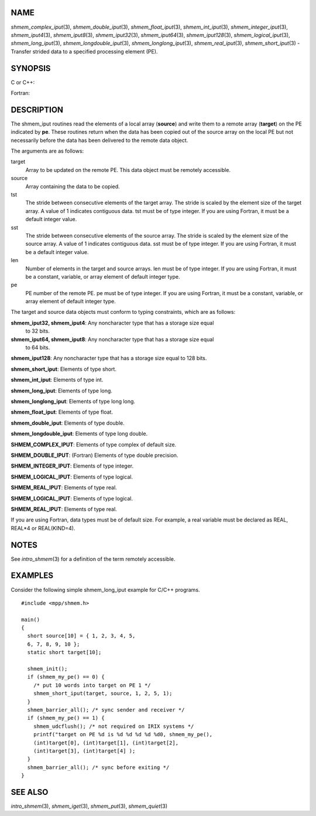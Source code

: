 NAME
----

*shmem_complex_iput*\ (3), *shmem_double_iput*\ (3),
*shmem_float_iput*\ (3), *shmem_int_iput*\ (3),
*shmem_integer_iput*\ (3), *shmem_iput4*\ (3), *shmem_iput8*\ (3),
*shmem_iput32*\ (3), *shmem_iput64*\ (3), *shmem_iput128*\ (3),
*shmem_logical_iput*\ (3), *shmem_long_iput*\ (3),
*shmem_longdouble_iput*\ (3), *shmem_longlong_iput*\ (3),
*shmem_real_iput*\ (3), *shmem_short_iput*\ (3) - Transfer strided data
to a specified processing element (PE).

SYNOPSIS
--------

C or C++:

.. code-block:: c++
   :linenos:

   #include <mpp/shmem.h>

   void shmem_double_iput(double *target, const double *source,
     ptrdiff_t tst, ptrdiff_t sst, size_t len, int pe);

   void shmem_float_iput(float *target, const float *source,
     ptrdiff_t tst, ptrdiff_t sst, size_t len, int pe);

   void shmem_int_iput(int *target, const int *source,
     ptrdiff_t tst, ptrdiff_t sst, size_t len, int pe);

   void shmem_iput32(void *target, const void *source,
     ptrdiff_t tst, ptrdiff_t sst, size_t len, int pe);

   void shmem_iput64(void *target, const void *source,
     ptrdiff_t tst, ptrdiff_t sst, size_t len, int pe);

   void shmem_iput128(void *target, const void *source,
     ptrdiff_t tst, ptrdiff_t sst, size_t len, int pe);

   void shmem_long_iput(long *target, const long *source,
     ptrdiff_t tst, ptrdiff_t sst, size_t len, int pe);

   void shmem_longdouble_iput(long double *target,
     const long double *source, ptrdiff_t tst, ptrdiff_t sst,
     size_t len, int pe);

   void shmem_longlong_iput(long long *target,
     const long long *source, ptrdiff_t tst, ptrdiff_t sst,
     size_t len, int pe);

   void shmem_short_iput(short *target, const short *source,
     ptrdiff_t tst, ptrdiff_t sst, size_t len, int pe);

Fortran:

.. code-block:: fortran
   :linenos:

   INCLUDE "mpp/shmem.fh"

   INTEGER tst, sst, len, pe

   CALL SHMEM_COMPLEX_IPUT(target, source, tst, sst, len,
   & pe)

   CALL SHMEM_DOUBLE_IPUT(target, source, tst, sst, len,
   & pe)

   CALL SHMEM_INTEGER_IPUT(target, source, tst, sst, len,
   & pe)

   CALL SHMEM_IPUT4(target, source, tst, sst, len, pe)

   CALL SHMEM_IPUT8(target, source, tst, sst, len, pe)

   CALL SHMEM_IPUT32(target, source, tst, sst, len, pe)

   CALL SHMEM_IPUT64(target, source, tst, sst, len, pe)

   CALL SHMEM_IPUT128(target, source, tst, sst, len, pe)

   CALL SHMEM_LOGICAL_IPUT(target, source, tst, sst, len,
   & pe)

   CALL SHMEM_REAL_IPUT(target, source, tst, sst, len, pe)

DESCRIPTION
-----------

The shmem_iput routines read the elements of a local array (**source**)
and write them to a remote array (**target**) on the PE indicated by
**pe**. These routines return when the data has been copied out of the
source array on the local PE but not necessarily before the data has
been delivered to the remote data object.

The arguments are as follows:

target
   Array to be updated on the remote PE. This data object must be
   remotely accessible.

source
   Array containing the data to be copied.

tst
   The stride between consecutive elements of the target array. The
   stride is scaled by the element size of the target array. A value of
   1 indicates contiguous data. tst must be of type integer. If you are
   using Fortran, it must be a default integer value.

sst
   The stride between consecutive elements of the source array. The
   stride is scaled by the element size of the source array. A value of
   1 indicates contiguous data. sst must be of type integer. If you are
   using Fortran, it must be a default integer value.

len
   Number of elements in the target and source arrays. len must be of
   type integer. If you are using Fortran, it must be a constant,
   variable, or array element of default integer type.

pe
   PE number of the remote PE. pe must be of type integer. If you are
   using Fortran, it must be a constant, variable, or array element of
   default integer type.

The target and source data objects must conform to typing constraints,
which are as follows:

**shmem_iput32, shmem_iput4**: Any noncharacter type that has a storage size equal
   to 32 bits.

**shmem_iput64, shmem_iput8**: Any noncharacter type that has a storage size equal
   to 64 bits.

**shmem_iput128**: Any noncharacter type that has a storage size equal to 128 bits.

**shmem_short_iput**: Elements of type short.

**shmem_int_iput**: Elements of type int.

**shmem_long_iput**: Elements of type long.

**shmem_longlong_iput**: Elements of type long long.

**shmem_float_iput**: Elements of type float.

**shmem_double_iput**: Elements of type double.

**shmem_longdouble_iput**: Elements of type long double.

**SHMEM_COMPLEX_IPUT**: Elements of type complex of default size.

**SHMEM_DOUBLE_IPUT**: (Fortran) Elements of type double precision.

**SHMEM_INTEGER_IPUT**: Elements of type integer.

**SHMEM_LOGICAL_IPUT**: Elements of type logical.

**SHMEM_REAL_IPUT**: Elements of type real.

**SHMEM_LOGICAL_IPUT**: Elements of type logical.

**SHMEM_REAL_IPUT**: Elements of type real.

If you are using Fortran, data types must be of default size. For
example, a real variable must be declared as REAL, REAL*4 or
REAL(KIND=4).

NOTES
-----

See *intro_shmem*\ (3) for a definition of the term remotely accessible.

EXAMPLES
--------

Consider the following simple shmem_long_iput example for C/C++
programs.

::

   #include <mpp/shmem.h>

   main()
   {
     short source[10] = { 1, 2, 3, 4, 5,
     6, 7, 8, 9, 10 };
     static short target[10];

     shmem_init();
     if (shmem_my_pe() == 0) {
       /* put 10 words into target on PE 1 */
       shmem_short_iput(target, source, 1, 2, 5, 1);
     }
     shmem_barrier_all(); /* sync sender and receiver */
     if (shmem_my_pe() == 1) {
       shmem_udcflush(); /* not required on IRIX systems */
       printf("target on PE %d is %d %d %d %d %d0, shmem_my_pe(),
       (int)target[0], (int)target[1], (int)target[2],
       (int)target[3], (int)target[4] );
     }
     shmem_barrier_all(); /* sync before exiting */
   }

SEE ALSO
--------

*intro_shmem*\ (3), *shmem_iget*\ (3), *shmem_put*\ (3),
*shmem_quiet*\ (3)
